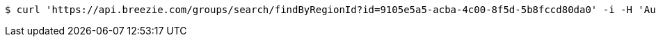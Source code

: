 [source,bash]
----
$ curl 'https://api.breezie.com/groups/search/findByRegionId?id=9105e5a5-acba-4c00-8f5d-5b8fccd80da0' -i -H 'Authorization: Bearer: 0b79bab50daca910b000d4f1a2b675d604257e42'
----